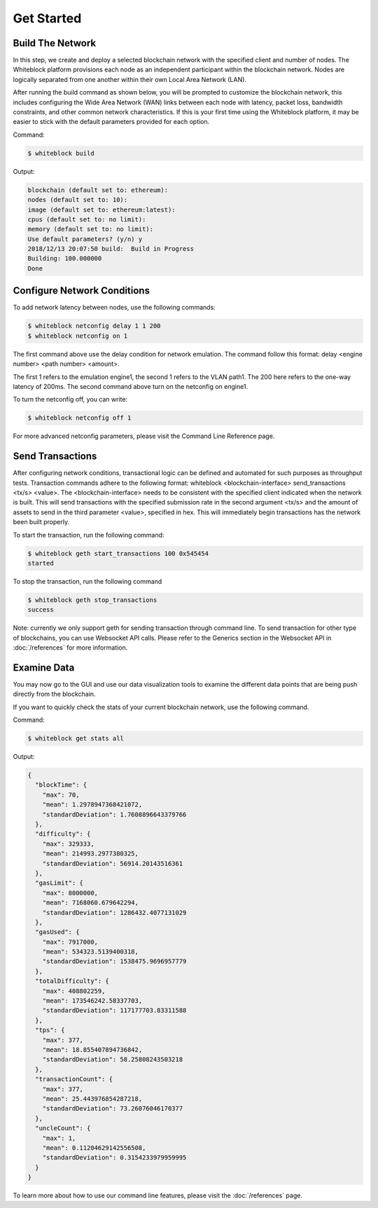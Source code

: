 ************
Get Started
************


Build The Network
=========================
In this step, we create and deploy a selected blockchain network with the specified client and number of nodes. The Whiteblock platform provisions each node as an independent participant within the blockchain network. Nodes are logically separated from one another within their own Local Area Network (LAN). 

After running the build command as shown below, you will be prompted to customize the blockchain network, this includes configuring the Wide Area Network (WAN) links between each node with latency, packet loss, bandwidth constraints, and other common network characteristics. If this is your first time using the Whiteblock platform, it may be easier to stick with the default parameters provided for each option.  

Command: 

.. code-block:: console

  $ whiteblock build 

Output: 

.. code-block:: console

  blockchain (default set to: ethereum):
  nodes (default set to: 10):
  image (default set to: ethereum:latest):
  cpus (default set to: no limit):
  memory (default set to: no limit):
  Use default parameters? (y/n) y
  2018/12/13 20:07:50 build:  Build in Progress
  Building: 100.000000
  Done







Configure Network Conditions
=============================
To add network latency between nodes, use the following commands: 

.. code-block:: console

  $ whiteblock netconfig delay 1 1 200
  $ whiteblock netconfig on 1


The first command above use the delay condition for network emulation. The command follow this format: delay <engine number> <path number> <amount>.

The first 1 refers to the emulation engine1, the second 1 refers to the VLAN path1. The 200 here refers to the one-way latency of 200ms. The second command above turn on the netconfig on engine1. 



To turn the netconfig off, you can write: 

.. code-block:: console

  $ whiteblock netconfig off 1


For more advanced netconfig parameters, please visit the Command Line Reference page. 





Send Transactions
=========================
After configuring network conditions, transactional logic can be defined and automated for such purposes as throughput tests. Transaction commands adhere to the following format: whiteblock <blockchain-interface> send_transactions <tx/s> <value>. The <blockchain-interface> needs to be consistent with the specified client indicated when the network is built. This will send transactions with the specified submission rate in the second argument <tx/s> and the amount of assets to send in the third parameter <value>, specified in hex. This will immediately begin transactions has the network been built properly. 

To start the transaction, run the following command: 

.. code-block:: console

  $ whiteblock geth start_transactions 100 0x545454
  started


To stop the transaction, run the following command

.. code-block:: console

  $ whiteblock geth stop_transactions
  success


Note: currently we only support geth for sending transaction through command line. To send transaction for other type of blockchains, you can use Websocket API calls. Please refer to the Generics section in the  Websocket API in :doc:`/references` for more information. 


Examine Data
=========================
You may now go to the GUI and use our data visualization tools to examine the different data points that are being push directly from the blockchain.

If you want to quickly check the stats of your current blockchain network, use the following command. 

Command: 

.. code-block:: console

  $ whiteblock get stats all


Output: 

.. code-block:: JSON

  {
    "blockTime": {
      "max": 70,
      "mean": 1.2978947368421072,
      "standardDeviation": 1.7608896643379766
    },
    "difficulty": {
      "max": 329333,
      "mean": 214993.2977380325,
      "standardDeviation": 56914.20143516361
    },
    "gasLimit": {
      "max": 8000000,
      "mean": 7168060.679642294,
      "standardDeviation": 1286432.4077131029
    },
    "gasUsed": {
      "max": 7917000,
      "mean": 534323.5139400318,
      "standardDeviation": 1538475.9696957779
    },
    "totalDifficulty": {
      "max": 408802259,
      "mean": 173546242.58337703,
      "standardDeviation": 117177703.83311588
    },
    "tps": {
      "max": 377,
      "mean": 18.855407894736842,
      "standardDeviation": 58.25808243503218
    },
    "transactionCount": {
      "max": 377,
      "mean": 25.443976854287218,
      "standardDeviation": 73.26076046170377
    },
    "uncleCount": {
      "max": 1,
      "mean": 0.11204629142556508,
      "standardDeviation": 0.3154233979959995
    }
  }


To learn more about how to use our command line features, please visit the :doc:`/references` page. 
